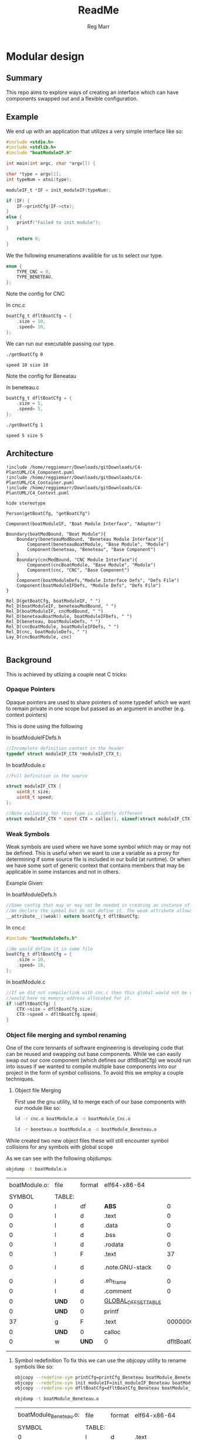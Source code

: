 # Created 2020-09-27 Sun 12:16
#+TITLE: ReadMe
#+AUTHOR: Reg Marr


* Modular design

** Summary

This repo aims to explore ways of creating an interface which can have components swapped out and a flexible configuration.


** Example

We end up with an application that utilizes a very simple interface like so:
#+BEGIN_SRC c
#include <stdio.h>
#include <stdlib.h>
#include "boatModuleIF.h"

int main(int argc, char *argv[]) {

char *type = argv[1];
int typeNum = atoi(type);

moduleIF_t *IF = init_moduleIF(typeNum);

if (IF) {
    IF->printCfg(IF->ctx);
}
else {
    printf("Failed to init module");
}

    return 0;
}
#+END_SRC

We the following enumerations availible for us to select our type.
#+BEGIN_SRC c
enum {
    TYPE_CNC = 0,
    TYPE_BENETEAU,
};
#+END_SRC

Note the config for CNC

In cnc.c
#+BEGIN_SRC c
boatCfg_t dfltBoatCfg = {
    .size = 10,
    .speed= 10,
};
#+END_SRC

We can run our executable passing our type.

#+BEGIN_SRC sh :exports both
./getBoatCfg 0
#+END_SRC

#+RESULTS:
: speed 10 size 10

Note the config for Beneatau

In beneteau.c

#+BEGIN_SRC c
boatCfg_t dfltBoatCfg = {
    .size = 5,
    .speed= 5,
};
#+END_SRC

#+BEGIN_SRC sh :exports both
./getBoatCfg 1
#+END_SRC

#+RESULTS:
: speed 5 size 5


** Architecture

#+BEGIN_SRC plantuml :file compiletime_arch.png
!include /home/reggiemarr/Downloads/gitDownloads/C4-PlantUML/C4_Component.puml
!include /home/reggiemarr/Downloads/gitDownloads/C4-PlantUML/C4_Container.puml
!include /home/reggiemarr/Downloads/gitDownloads/C4-PlantUML/C4_Context.puml

hide stereotype

Person(getBoatCfg, "getBoatCfg")

Component(boatModuleIF, "Boat Module Interface", "Adapter")

Boundary(boatModBound, "Boat Module"){
    Boundary(beneteauModBound, "Beneteau Module Interface"){
        Component(beneteauBoatModule, "Base Module", "Module")
        Component(beneteau, "Beneteau", "Base Component")
    }
    Boundary(cncModBound, "CNC Module Interface"){
        Component(cncBoatModule, "Base Module", "Module")
        Component(cnc, "CNC", "Base Component")
    }
    Component(boatModuleDefs,"Module Interface Defs", "Defs File")
    Component(boatModuleIFDefs, "Module Defs", "Defs File")
}

Rel_D(getBoatCfg, boatModuleIF, " ")
Rel_D(boatModuleIF, beneteauModBound, " ")
Rel_D(boatModuleIF, cncModBound, " ")
Rel_D(beneteauBoatModule, boatModuleIFDefs, " ")
Rel_D(beneteau, boatModuleDefs, " ")
Rel_D(cncBoatModule, boatModuleIFDefs, " ")
Rel_D(cnc, boatModuleDefs, " ")
Lay_D(cncBoatModule, cnc)

#+END_SRC

#+RESULTS:
[[file:compiletime_arch.png]]


** Background

This is achieved by utlizing a couple neat C tricks:

*** Opaque Pointers

Opaque pointers are used to share pointers of some typedef which we want to remain private in one scope but passed as an argument in another (e.g. context pointers)

This is done using the following

In boatModuleIFDefs.h

#+BEGIN_SRC c
//Incomplete definition context in the header
typedef struct moduleIF_CTX *moduleIF_CTX_t;
#+END_SRC

In boatModule.c

#+BEGIN_SRC c
//Full Definition in the source

struct moduleIF_CTX {
    uint8_t size;
    uint8_t speed;
};

//Note callocing for this type is slightly different
struct moduleIF_CTX * const CTX = calloc(1, sizeof(struct moduleIF_CTX));
#+END_SRC

*** Weak Symbols

Weak symbols are used where we have some symbol which may or may not be defined. This is useful when we want to use a variable as a proxy for determining if some source file is included in our build (at runtime). Or when we have some sort of generic context that contains members that may be applicable in some instances and not in others.

Example Given:

In boatModuleDefs.h

#+BEGIN_SRC c
//Some config that may or may not be needed in creating an instance of a generic interface
//We declare the symbol but do not define it. The weak attribute allows this to compile regardless of if its defined
__attribute__((weak)) extern boatCfg_t dfltBoatCfg;
#+END_SRC

In cnc.c

#+BEGIN_SRC c
#include "boatModuleDefs.h"

//We would define it in some file
boatCfg_t dfltBoatCfg = {
    .size = 10,
    .speed= 10,
};
#+END_SRC

In boatModule.c

#+BEGIN_SRC c
//If we did not compile/link with cnc.c then this global would not be defined and
//would have no memory address allocated for it.
if (&dfltBoatCfg) {
    CTX->size = dfltBoatCfg.size;
    CTX->speed = dfltBoatCfg.speed;
}
#+END_SRC

*** Object file merging and symbol renaming

One of the core tennants of software engineering is developing code that can be reused and swapping out base components. While we can easily swap out our core component (which defines our dfltBoatCfg) we would run into issues if we wanted to compile multiple base components into our project in the form of symbol collisions. To avoid this we employ a couple techniques.

1. Object file Merging

   First use the gnu utility, ld to merge each of our base components with our module like so:

   #+BEGIN_SRC sh
   ld -r cnc.o boatModule.o -o boatModule_Cnc.o

   ld -r beneteau.o boatModule.o -o boatModule_Beneteau.o
   #+END_SRC

While created two new object files these will still encounter symbol collisions for any symbols with global scope

As we can see with the following objdumps:

#+BEGIN_SRC sh :exports both
objdump -t boatModule.o
#+END_SRC

#+RESULTS:
|               |        |        |                       |                  |                 |
| boatModule.o: | file   | format | elf64-x86-64          |                  |                 |
|               |        |        |                       |                  |                 |
|        SYMBOL | TABLE: |        |                       |                  |                 |
|             0 | l      | df     | *ABS*                 |                0 | boatModule.c    |
|             0 | l      | d      | .text                 |                0 | .text           |
|             0 | l      | d      | .data                 |                0 | .data           |
|             0 | l      | d      | .bss                  |                0 | .bss            |
|             0 | l      | d      | .rodata               |                0 | .rodata         |
|             0 | l      | F      | .text                 |               37 | printCfg        |
|             0 | l      | d      | .note.GNU-stack       |                0 | .note.GNU-stack |
|             0 | l      | d      | .eh_frame             |                0 | .eh_frame       |
|             0 | l      | d      | .comment              |                0 | .comment        |
|             0 | *UND*  | 0      | _GLOBAL_OFFSET_TABLE_ |                  |                 |
|             0 | *UND*  | 0      | printf                |                  |                 |
|            37 | g      | F      | .text                 | 000000000000007c | init_moduleIF   |
|             0 | *UND*  | 0      | calloc                |                  |                 |
|             0 | w      | *UND*  | 0                     |      dfltBoatCfg |                 |
|               |        |        |                       |                  |                 |
|               |        |        |                       |                  |                 |

2. Symbol redefinition
    To fix this we can use the objcopy utility to rename symbols like so:
    #+BEGIN_SRC sh
    objcopy --redefine-sym printCfg=printCfg_Beneteau boatModule_Beneteau.o
    objcopy --redefine-sym init_moduleIF=init_moduleIF_Beneteau boatModule_Beneteau.o
    objcopy --redefine-sym dfltBoatCfg=dfltBoatCfg_Beneteau boatModule_Beneteau.o
    #+END_SRC
   
    #+BEGIN_SRC sh :exports both
    objdump -t boatModule_Beneteau.o
    #+END_SRC

    #+RESULTS:
    |                        |        |        |                       |                  |                        |
    | boatModule_Beneteau.o: | file   | format | elf64-x86-64          |                  |                        |
    |                        |        |        |                       |                  |                        |
    |                 SYMBOL | TABLE: |        |                       |                  |                        |
    |                      0 | l      | d      | .text                 |                0 | .text                  |
    |                      0 | l      | d      | .rodata               |                0 | .rodata                |
    |                      0 | l      | d      | .eh_frame             |                0 | .eh_frame              |
    |                      0 | l      | d      | .data                 |                0 | .data                  |
    |                      0 | l      | d      | .bss                  |                0 | .bss                   |
    |                      0 | l      | d      | .comment              |                0 | .comment               |
    |                      0 | l      | d      | .note.GNU-stack       |                0 | .note.GNU-stack        |
    |                      0 | l      | df     | *ABS*                 |                0 | beneteau.c             |
    |                      0 | l      | df     | *ABS*                 |                0 | boatModule.c           |
    |                      0 | l      | F      | .text                 |               37 | printCfg_Beneteau      |
    |                      0 | *UND*  | 0      | printf                |                  |                        |
    |                      0 | *UND*  | 0      | calloc                |                  |                        |
    |                      0 | w      | O      | .data                 |                2 | dfltBoatCfg_Beneteau   |
    |                     37 | g      | F      | .text                 | 000000000000007c | init_moduleIF_Beneteau |
    |                      0 | *UND*  | 0      | _GLOBAL_OFFSET_TABLE_ |                  |                        |
    |                        |        |        |                       |                  |                        |
    |                        |        |        |                       |                  |                        |

    #+BEGIN_SRC sh
    objcopy --redefine-sym printCfg=printCfg_CNC boatModule_Cnc.o
    objcopy --redefine-sym init_moduleIF=init_moduleIF_CNC boatModule_Cnc.o
    objcopy --redefine-sym dfltBoatCfg=dfltBoatCfg_CNC boatModule_Cnc.o
    #+END_SRC

    #+BEGIN_SRC sh :exports both
    objdump -t boatModule_Cnc.o
    #+END_SRC

    This results in two object files representing unique instances of our base module.
    These can then be linked together such that we can create a single executable capable of instantiating each module.
